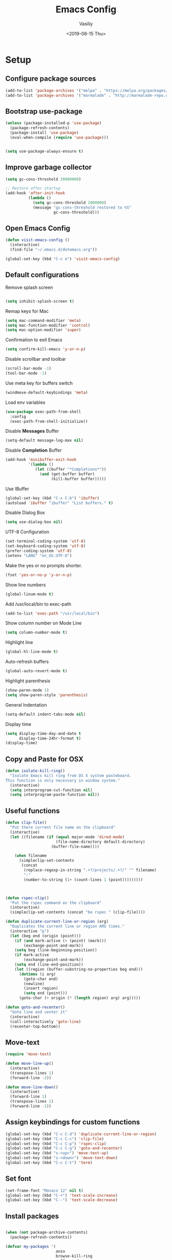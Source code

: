 #+TITLE: Emacs Config
#+AUTHOR: Vasiliy
#+TOC: true
#+DATE: <2019-08-15 Thu>
* Setup

** Configure package sources

   #+BEGIN_SRC emacs-lisp
     (add-to-list 'package-archives '("melpa" . "https://melpa.org/packages/") t)
     (add-to-list 'package-archives '("marmalade" . "http://marmalade-repo.org/packages/"))
   #+END_SRC

** Bootstrap use-package

   #+BEGIN_SRC emacs-lisp
     (unless (package-installed-p 'use-package)
       (package-refresh-contents)
       (package-install 'use-package)
       (eval-when-compile (require 'use-package)))


     (setq use-package-always-ensure t)
   #+END_SRC

** Improve garbage collector
   #+BEGIN_SRC emacs-lisp
     (setq gc-cons-threshold 20000000)

     ;; Restore after startup
     (add-hook 'after-init-hook
               (lambda ()
                 (setq gc-cons-threshold 2000000)
                 (message "gc-cons-threshold restored to %S"
                          gc-cons-threshold)))
   #+END_SRC

** Open Emacs Config
   #+BEGIN_SRC emacs-lisp
     (defun visit-emacs-config ()
       (interactive)
       (find-file "~/.emacs.d/dotemacs.org"))

     (global-set-key (kbd "C-c e") 'visit-emacs-config)
   #+END_SRC
** Default configurations

   Remove splash screen

   #+BEGIN_SRC emacs-lisp

     (setq inhibit-splash-screen t)

   #+END_SRC

   Remap keys for Mac

   #+BEGIN_SRC emacs-lisp
     (setq mac-command-modifier 'meta)
     (setq mac-function-modifier 'control)
     (setq mac-option-modifier 'super)
   #+END_SRC

   Confirmation to exit Emacs

   #+BEGIN_SRC emacs-lisp
     (setq confirm-kill-emacs 'y-or-n-p)
   #+END_SRC

   Disable scrollbar and toolbar

   #+BEGIN_SRC emacs-lisp
     (scroll-bar-mode -1)
     (tool-bar-mode -1)
   #+END_SRC

   Use meta key for buffers switch
   #+BEGIN_SRC emacs-lisp
     (windmove-default-keybindings 'meta)
   #+END_SRC

   Load env variables
   #+BEGIN_SRC emacs-lisp
     (use-package exec-path-from-shell
       :config
       (exec-path-from-shell-initialize))
   #+END_SRC

   Disable *Messages* Buffer

   #+BEGIN_SRC emacs-lisp
     (setq-default message-log-max nil)
   #+END_SRC

   Disable *Completion* Buffer

   #+BEGIN_SRC emacs-lisp
     (add-hook 'minibuffer-exit-hook
               '(lambda ()
                  (let ((buffer "*Completions*"))
                    (and (get-buffer buffer)
                         (kill-buffer buffer)))))
   #+END_SRC

   Use IBuffer

   #+BEGIN_SRC emacs-lisp
     (global-set-key (kbd "C-x C-b") 'ibuffer)
     (autoload 'ibuffer "ibuffer" "List buffers." t)
   #+END_SRC

   Disable Dialog Box

   #+BEGIN_SRC emacs-lisp
     (setq use-dialog-box nil)
   #+END_SRC

   UTF-8 Configuration

   #+BEGIN_SRC emacs-lisp
     (set-terminal-coding-system 'utf-8)
     (set-keyboard-coding-system 'utf-8)
     (prefer-coding-system 'utf-8)
     (setenv "LANG" "en_US.UTF-8")
   #+END_SRC

   Make the yes or no prompts shorter.

   #+BEGIN_SRC emacs-lisp
     (fset 'yes-or-no-p 'y-or-n-p)
   #+END_SRC

   Show line numbers

   #+BEGIN_SRC emacs-lisp
     (global-linum-mode t)
   #+END_SRC

   Add /usr/local/bin to exec-path
   #+BEGIN_SRC emacs-lisp
     (add-to-list 'exec-path "/usr/local/bin")
   #+END_SRC

   Show column number on Mode Line

   #+BEGIN_SRC emacs-lisp
     (setq column-number-mode t)
   #+END_SRC

   Highlight line

   #+BEGIN_SRC emacs-lisp
     (global-hl-line-mode t)
   #+END_SRC

   Auto-refresh buffers

   #+BEGIN_SRC emacs-lisp
     (global-auto-revert-mode t)
   #+END_SRC

   Highlight parenthesis

   #+BEGIN_SRC emacs-lisp
     (show-paren-mode 1)
     (setq show-paren-style 'parenthesis)
   #+END_SRC

   General Indentation

   #+BEGIN_SRC emacs-lisp
     (setq-default indent-tabs-mode nil)
   #+END_SRC

   Display time

   #+BEGIN_SRC emacs-lisp
     (setq display-time-day-and-date t
           display-time-24hr-format t)
     (display-time)
   #+END_SRC

** Copy and Paste for OSX

   #+BEGIN_SRC emacs-lisp
     (defun isolate-kill-ring()
       "Isolate Emacs kill ring from OS X system pasteboard.
     This function is only necessary in window system."
       (interactive)
       (setq interprogram-cut-function nil)
       (setq interprogram-paste-function nil))
   #+END_SRC

** Useful functions
   #+BEGIN_SRC emacs-lisp
     (defun clip-file()
       "Put there current file name on the clipboard"
       (interactive)
       (let ((filename (if (equal major-mode 'dired-mode)
                           (file-name-directory default-directory)
                         (buffer-file-name))))

         (when filename
           (simpleclip-set-contents
            (concat
             (replace-regexp-in-string ".+?/projects/.+?/" "" filename)
             ":"
             (number-to-string (1+ (count-lines 1 (point)))))))))



     (defun rspec-clip()
       "Put the rspec command on the clipboard"
       (interactive)
       (simpleclip-set-contents (concat "be rspec " (clip-file))))

     (defun duplicate-current-line-or-region (arg)
       "Duplicates the current line or region ARG times."
       (interactive "p")
       (let (beg end (origin (point)))
         (if (and mark-active (> (point) (mark)))
             (exchange-point-and-mark))
         (setq beg (line-beginning-position))
         (if mark-active
             (exchange-point-and-mark))
         (setq end (line-end-position))
         (let ((region (buffer-substring-no-properties beg end)))
           (dotimes (i arg)
             (goto-char end)
             (newline)
             (insert region)
             (setq end (point)))
           (goto-char (+ origin (* (length region) arg) arg)))))

     (defun goto-and-recenter()
       "Goto line and center it"
       (interactive)
       (call-interactively 'goto-line)
       (recenter-top-bottom))
   #+END_SRC

** Move-text
   #+BEGIN_SRC emacs-lisp
     (require 'move-text)

     (defun move-line-up()
       (interactive)
       (transpose-lines 1)
       (forward-line -2))

     (defun move-line-down()
       (interactive)
       (forward-line 1)
       (transpose-lines 1)
       (forward-line -1))
   #+END_SRC

** Assign keybindings for custom functions
   #+BEGIN_SRC emacs-lisp
     (global-set-key (kbd "C-c C-d") 'duplicate-current-line-or-region)
     (global-set-key (kbd "C-c C-c") 'clip-file)
     (global-set-key (kbd "C-c C-p") 'rspec-clip)
     (global-set-key (kbd "C-c C-g") 'goto-and-recenter)
     (global-set-key (kbd "s-<up>") 'move-text-up)
     (global-set-key (kbd "s-<down>") 'move-text-down)
     (global-set-key (kbd "C-c C-t") 'term)
   #+END_SRC

** Set font
   #+BEGIN_SRC emacs-lisp
     (set-frame-font "Monaco 12" nil t)
     (global-set-key (kbd "C-+") 'text-scale-increase)
     (global-set-key (kbd "C--") 'text-scale-decrease)
   #+END_SRC

** Install packages
   #+BEGIN_SRC emacs-lisp

     (when (not package-archive-contents)
       (package-refresh-contents))

     (defvar my-packages '(
                           anzu
                           browse-kill-ring
                           coffee-mode
                           company
                           company-flx
                           flx-ido
                           haml-mode
                           ido-vertical-mode
                           atom-one-dark-theme
                           multiple-cursors
                           projectile
                           bundler
                           which-key
                           sass-mode
                           web-mode
                           neotree
                           ag
                           robe
                           rspec-mode
                           focus-autosave-mode
                           projectile-rails
                           exec-path-from-shell
                           magit
                           nyan-mode
                           ruby-tools
                           move-text
                           real-auto-save
                           multiple-cursors
                           expand-region
                           ace-jump-mode
                           fill-column-indicator
                           dimmer
                           simpleclip
                           docker
                           moody
                           org-bullets
                           ivy
                           counsel
                           doom-themes
                           osx-lib
                           wgrep-ag
                           babel
                           rubocop
                           slim-mode
                           yaml-mode))

     (dolist (p my-packages)
       (when (not (package-installed-p p))
         (package-install p)))

   #+END_SRC



** Full screen
   #+BEGIN_SRC emacs-lisp
     (custom-set-variables
      '(initial-frame-alist (quote ((fullscreen . maximized)))))
   #+END_SRC

** Custom variables

   #+BEGIN_SRC emacs-lisp
     '(custom-safe-themes
       (quote
        ("d677ef584c6dfc0697901a44b885cc18e206f05114c8a3b7fde674fce6180879" "8aebf25556399b58091e533e455dd50a6a9cba958cc4ebb0aab175863c25b9a4" "0f0022c8091326c9894b707df2ae58dd51527b0cf7abcb0a310fb1e7bda78cd2" "f67652440b66223b66a4d3e9c0ddeddbf4a6560182fa38693bdc4d940ce43a2e" "0eef522d30756a80b28333f05c7eed5721f2ba9b3eaaff244ea4c6f6a1b8ac62" "8d737627879eff1bbc7e3ef1e9adc657207d9bf74f9abb6e0e53a6541c5f2e88" "5310b88333fc64c0cb34a27f42fa55ce371438a55f02ac7a4b93519d148bd03d" "08b8807d23c290c840bbb14614a83878529359eaba1805618b3be7d61b0b0a32" "67e998c3c23fe24ed0fb92b9de75011b92f35d3e89344157ae0d544d50a63a72" "ff7625ad8aa2615eae96d6b4469fcc7d3d20b2e1ebc63b761a349bebbb9d23cb" default)))
     '(grep-highlight-matches (quote auto))
     '(ido-enable-flex-matching t)
     '(ido-mode (quote both) nil (ido))
     '(initial-frame-alist (quote ((fullscreen . maximized))))
     '(js-indent-level 2)
     '(list-matching-lines-default-context-lines 1)
     '(magit-diff-use-overlays nil)
     '(org-babel-load-languages (quote ((emacs-lisp . t) (shell . t) (ruby . t))))
     '(org-confirm-babel-evaluate nil)
     '(org-export-backends (quote (ascii html icalendar latex md odt confluence)))
     '(org-todo-keyword-faces (quote (("PROGRESS" . "lightblue") ("WAITING" . "yellow"))))
     '(package-selected-packages
       (quote
        (centaur-tabs plantuml-mode alchemist slim-mode lsp-mode doom-modeline ac-R go-mode slack csv-mode flycheck org-beautify-theme ox-jira confluence smex dired-details babel org-babel-eval-in-repl htmlize org-bullets counsel-tramp spaceline-all-the-icons swiper swiper-helm avy org-jira moody pdf-tools powerline-evil spaceline eldoc-eval shrink-path org-journal wgrep-ag ov aes use-package omnibox rbenv projectile-rails move-text move-line focus-autosave-mode robe markdown-mode elixir-mode window-purpose fill-column-indicator flyspell-correct expand-region mark-multiple color-theme-sanityinc-tomorrow zenburn solarized-theme doom-themes ace-jump-mode smartparens ruby-tools minimap enh-ruby-mode nyan-mode company-flx which-key bundler rspec-mode magit real-auto-save atom-one-dark-theme zenburn-theme dracula-theme yaml-mode ag web-mode sass-mode projectile multiple-cursors monokai-theme ido-vertical-mode haml-mode flx-ido company coffee-mode browse-kill-ring)))
     '(projectile-tags-backend (quote etags-select))
     '(projectile-tags-command
       "ctags -Re --extra=+fq --exclude=db --exclude=doc --exclude=log --exclude=tmp --exclude=.git --exclude=public --exclude=node_modules --exclude=vendor .")
     '(ruby-align-to-stmt-keywords t)
     '(standard-indent 2)
   #+END_SRC

** Decode keys for iTerm
   #+BEGIN_SRC emacs-lisp
     (define-key input-decode-map "\e[1;6D" [C-S-left])
     (define-key input-decode-map "\e[1;5C" [C-S-right])
     (define-key input-decode-map "\e[1;6A" [C-S-up])
     (define-key input-decode-map "\e[1;6B" [C-S-down])

     (define-key input-decode-map "\e[1;10A" [M-S-up])
     (define-key input-decode-map "\e[1;10B" [M-S-down])
     (define-key input-decode-map "\e[1;10C" [M-S-right])
     (define-key input-decode-map "\e[1;10D" [M-S-left])

     (define-key input-decode-map "\e[1;3A" [M-up])
     (define-key input-decode-map "\e[1;3B" [M-down])
     (define-key input-decode-map "\e[1;3C" [M-right])
     (define-key input-decode-map "\e[1;3D" [M-left])
   #+END_SRC

** Use Atom theme
   #+BEGIN_SRC emacs-lisp
     (load-theme 'atom-one-dark t)
   #+END_SRC

** Align Regexp Using Spaces

   #+BEGIN_SRC emacs-lisp
     (defadvice align-regexp (around align-regexp-with-spaces activate)
       (let ((indent-tabs-mode nil))
         ad-do-it))
   #+END_SRC

** Which key
   #+BEGIN_SRC emacs-lisp
     (use-package which-key
       :config
       (which-key-mode)
       (which-key-setup-side-window-right))
   #+END_SRC

** Bundler

   #+BEGIN_SRC emacs-lisp
     (require 'bundler)
     (global-set-key (kbd "C-c i") 'bundle-install)
     (global-set-key (kbd "C-c c") 'bundle-console)
   #+END_SRC

** Remove trailing whitespace
   #+BEGIN_SRC emacs-lisp
     (add-hook 'before-save-hook 'delete-trailing-whitespace)
   #+END_SRC

** Start server
   #+BEGIN_SRC emacs-lisp
     (server-start)
   #+END_SRC

** IDO and FLX-IDO
   #+BEGIN_SRC emacs-lisp
     (require 'flx-ido)
     (flx-ido-mode)

     (require 'ido-vertical-mode)
     (ido-mode 1)
     (ido-vertical-mode 1)
     (ido-everywhere 1)
     (flx-ido-mode 1)
     (setq ido-enable-flex-matching t)
     (setq ido-use-faces nil)
   #+END_SRC

** Coding
*** Elixir

    Alchemist

    #+BEGIN_SRC emacs-lisp
      (require 'alchemist)
      (setq alchemist-mix-test-task "espec")
      (setq alchemist-goto-elixir-source-dir "~/.asdf/installs/elixir/1.8/")

      (defun alchemist-utils-test-file-p ()
        "Return non-nil `current-buffer' holds an Elixir test file."
        (string-match "_spec\\.exs$" (or (buffer-file-name) "")))
    #+END_SRC

*** Ruby

    #+BEGIN_SRC emacs-lisp
      (setq ruby-insert-encoding-magic-comment nil)

      (eval-after-load "hideshow"
        '(add-to-list 'hs-special-modes-alist
                      `(ruby-mode
                        ,(rx (or "def" "class" "module" "{" "["))
                        ,(rx (or "}" "]" "end"))
                        ,(rx (or "#" "=begin"))
                        ruby-forward-sexp nil)))
    #+END_SRC

    Fix identation

    #+BEGIN_SRC emacs-lisp
      (setq ruby-deep-indent-paren nil)
    #+END_SRC

*** JS

    Fix identation

    #+BEGIN_SRC emacs-lisp
      (setq js-deep-indent-paren nil)
    #+END_SRC

    #+BEGIN_SRC emacs-lisp
      (setq js-mode-hook
            (function (lambda ()
                        (setq indent-tabs-mode nil)
                        (setq c-indent-level 2))))
    #+END_SRC

*** Ruby-Tools
    #+BEGIN_SRC emacs-lisp
      (require 'ruby-tools)
      (add-hook 'ruby-mode-hook 'ruby-tools-mode)
    #+END_SRC

*** Web-Mode

    #+BEGIN_SRC emacs-lisp
      (require 'web-mode)
      (add-to-list 'auto-mode-alist '("\\.erb\\'" . web-mode))
    #+END_SRC

*** Rspec-Mode


    #+BEGIN_SRC emacs-lisp
      (require 'rspec-mode)
      (add-hook 'ruby-mode-hook 'rspec-mode)
                                              ;(add-hook 'enh-ruby-mode-hook 'rspec-mode)
      (setq compilation-scroll-output t)
      (setq rspec-use-spring-when-possible nil)
      (setenv "PAGER" (executable-find "cat"))
      (add-hook 'after-init-hook 'inf-ruby-switch-setup)
                                              ;(add-hook 'compilation-filter-hook 'inf-ruby-auto-enter)

      (setq inf-ruby-first-prompt-pattern "\\([[0-9]+] \\)?.*([^)]+)")
      (setq inf-ruby-prompt-pattern "\\([[0-9]+] \\)?.*([^)]+)")
    #+END_SRC

*** Rbenv
    #+BEGIN_SRC emacs-lisp
      (require 'rbenv)
      (global-rbenv-mode)
    #+END_SRC

*** Slim mode

    #+BEGIN_SRC emacs-lisp

      (require 'slim-mode)
      (add-to-list 'auto-mode-alist '("\\.slime\\'" . slim-mode))

    #+END_SRC

*** Rubocop
    #+BEGIN_SRC emacs-lisp
      (require 'rubocop)
      (add-hook 'ruby-mode-hook #'rubocop-mode)
    #+END_SRC

*** Agressive indent
    #+BEGIN_SRC emacs-lisp
      (use-package aggressive-indent)
    #+END_SRC

*** Projectile
    #+BEGIN_SRC emacs-lisp
      (use-package projectile
        :init
        (setq projectile-enable-caching t)
        (setq projectile-switch-project-action 'projectile-dired)
        (setq tags-add-tables nil)
        :config
        (define-key projectile-mode-map (kbd "C-c p") 'projectile-command-map)
        (projectile-mode +1))
    #+END_SRC

** Company Mode

   #+BEGIN_SRC emacs-lisp
     (add-hook 'after-init-hook 'global-company-mode)
     (global-set-key (kbd "C-SPC") 'company-complete)

     (with-eval-after-load 'company
       (company-flx-mode +1))

   #+END_SRC

** Ag

   #+BEGIN_SRC emacs-lisp
     (setq ag-reuse-window 't)
     (setq ag-reuse-buffers 't)
     (setq ag-highlight-search t)
   #+END_SRC

** Neo Tree

   #+BEGIN_SRC emacs-lisp
     (defun switch-to-previous-buffer ()
       "Switch to previously open buffer.
     Repeated invocations toggle between the two most recently open buffers."
       (interactive)
       (switch-to-buffer (other-buffer (current-buffer) 1)))

     (defun smart-projectile-action ()
       (funcall 'projectile-dired)
       (funcall 'neotree-projectile-action)
       (funcall 'switch-to-previous-buffer))

   #+END_SRC

   #+BEGIN_SRC emacs-lisp
     (use-package neotree
       :init
       (setq neo-smart-open t)
       (setq projectile-switch-project-action 'smart-projectile-action)
       :config
       (global-set-key [f8] 'neotree-toggle)
       (global-set-key (kbd "C-|") 'neotree-show))
   #+END_SRC

** Ace jump

   #+BEGIN_SRC emacs-lisp
     (use-package ace-jump-mode
       :bind ("M-m" . ace-jump-mode)
       :init
       (setq ace-jump-mode-case-fold t))
   #+END_SRC

** Multiple-cursors

   #+BEGIN_SRC emacs-lisp
     (global-set-key (kbd "C->") 'mc/mark-all-like-this)
   #+END_SRC

** Expand region

   #+BEGIN_SRC emacs-lisp
     (use-package expand-region
       :bind ("C-@" . er/expand-region))
   #+END_SRC

** Fill column indication

   #+BEGIN_SRC emacs-lisp
     (require 'fill-column-indicator)
     (setq fci-rule-column 80)
     (add-hook 'prog-mode-hook 'fci-mode)
     (global-set-key (kbd "C-@") 'er/expand-region)
   #+END_SRC

** Comment line
   #+BEGIN_SRC emacs-lisp
     (global-set-key (kbd "M-;") 'comment-line)
   #+END_SRC

** Terminal
   #+BEGIN_SRC emacs-lisp
     (setq explicit-shell-file-name "/bin/zsh")
   #+END_SRC

** Projectile Rails
   #+BEGIN_SRC emacs-lisp
     (projectile-rails-global-mode)
   #+END_SRC

** Dimmer
   #+BEGIN_SRC emacs-lisp
     (require 'dimmer)
     (dimmer-mode)
   #+END_SRC

** Simpleclip
   #+BEGIN_SRC emacs-lisp
     (require 'simpleclip)
     (simpleclip-mode 1)
   #+END_SRC

** Docker
   #+BEGIN_SRC emacs-lisp
     (docker-global-mode)
   #+END_SRC

** Moody
   #+BEGIN_SRC emacs-lisp
     (use-package moody
       :config
       (setq x-underline-at-descent-line t)
       (moody-replace-mode-line-buffer-identification)
       (moody-replace-vc-mode))
   #+END_SRC

** Tramp
   #+BEGIN_SRC emacs-lisp
     (setq tramp-default-method "ssh")
   #+END_SRC

** Ivy

   #+BEGIN_SRC emacs-lisp
     (ivy-mode 1)
     (setq ivy-use-virtual-buffers t)
     (setq enable-recursive-minibuffers t)
     (global-set-key "\C-s" 'swiper)
     (global-set-key (kbd "C-c C-r") 'ivy-resume)
     (global-set-key (kbd "<f6>") 'ivy-resume)
     (global-set-key (kbd "M-x") 'counsel-M-x)
     (global-set-key (kbd "C-x C-f") 'counsel-find-file)
     (global-set-key (kbd "<f1> f") 'counsel-describe-function)
     (global-set-key (kbd "<f1> v") 'counsel-describe-variable)
     (global-set-key (kbd "<f1> l") 'counsel-find-library)
     (global-set-key (kbd "<f2> i") 'counsel-info-lookup-symbol)
     (global-set-key (kbd "<f2> u") 'counsel-unicode-char)
     (define-key minibuffer-local-map (kbd "C-r") 'counsel-minibuffer-history)
   #+END_SRC

** Doom Themes
   #+BEGIN_SRC emacs-lisp
     (require 'doom-themes)

     (doom-themes-neotree-config)
     (doom-themes-org-config)
     (doom-themes-visual-bell-config)
   #+END_SRC
** Org-Bullets
   #+BEGIN_SRC emacs-lisp
     (use-package org-bullets
       :init
       (add-hook 'org-mode-hook #'org-bullets-mode))
   #+END_SRC

** Org Settings

   #+BEGIN_SRC emacs-lisp
     (setq org-src-fontify-natively t)
     (setq org-src-tab-acts-natively t)
     (setq org-src-window-setup 'current-window)
     (add-hook 'org-mode-hook 'flyspell-mode)

     (setq org-directory "~/Dropbox/org/mode")

     (defun org-file-path (filename)
       "Return the absolute address of an org file, given its relative name."
       (concat (file-name-as-directory org-directory) filename))

     (setq org-index-file (org-file-path "Inbox.org"))
     (setq org-work-file (org-file-path "Work.org"))
     (setq org-default-notes-file (org-file-path "Notes.org"))
     (setq org-refile-targets
           '((org-index-file :maxlevel . 1)
             (org-work-file :maxlevel . 1)))
     (setq org-archive-location
           (concat (org-file-path "archive.org") "::* From %s"))

     (setq org-agenda-files (list org-index-file))
     (setq org-log-done 'time)

     (define-key global-map "\C-cl" 'org-store-link)
     (define-key global-map "\C-ca" 'org-agenda)
     (define-key global-map "\C-cc" 'org-capture)

     (defun open-index-file ()
       "Open the master org TODO list."
       (interactive)
       (find-file org-index-file)
       (flycheck-mode -1)
       (end-of-buffer))

     (defun open-work-file ()
       "Open the work org TODO list."
       (interactive)
       (find-file org-work-file)
       (flycheck-mode -1)
       (end-of-buffer))

     (global-set-key (kbd "C-c o") 'open-index-file)
     (global-set-key (kbd "C-c w") 'open-work-file)
   #+END_SRC

** Doom Modeline
   #+BEGIN_SRC emacs-lisp
     (require 'doom-modeline)
     (doom-modeline-mode 1)

     (setq doom-modeline-major-mode-color-icon 't)
     (setq doom-modeline-minor-modes nil)
   #+END_SRC

** Highlight todo words
   #+BEGIN_SRC emacs-lisp
     (defun my/highlight-todo-like-words ()
       (font-lock-add-keywords
        nil `(("\\<\\(FIXME\\|TODO\\)"
               1 font-lock-warning-face t))))

     (add-hook 'prog-mode-hook 'my/highlight-todo-like-words)
   #+END_SRC

** Backups
   #+BEGIN_SRC emacs-lisp
     (setq backup-directory-alist `(("." . "~/.saves")))

     (setq backup-directory-alist
           `((".*" . ,temporary-file-directory)))
     (setq auto-save-file-name-transforms
           `((".*" ,temporary-file-directory t)))
   #+END_SRC

** Custom set faces
   #+BEGIN_SRC emacs-lisp
     (custom-set-faces
      ;; custom-set-faces was added by Custom.
      ;; If you edit it by hand, you could mess it up, so be careful.
      ;; Your init file should contain only one such instance.
      ;; If there is more than one, they won't work right.
      '(font-lock-string-face ((((class color) (min-colors 88) (background light)) (:foreground "Forest Green"))))
      '(font-lock-warning-face ((t (:foreground "#F6D55C" :weight bold)))))
   #+END_SRC

** Auto-save mode
   Save buffer every time it is changed

   #+BEGIN_SRC emacs-lisp
     (require 'focus-autosave-mode)
     (focus-autosave-mode 1)

     (defadvice switch-to-buffer (before save-buffer-now activate)
       (when buffer-file-name (save-buffer)))
     (defadvice other-window (before other-window-now activate)
       (when buffer-file-name (save-buffer)))
     (defadvice windmove-up (before other-window-now activate)
       (when buffer-file-name (save-buffer)))
     (defadvice windmove-down (before other-window-now activate)
       (when buffer-file-name (save-buffer)))
     (defadvice windmove-left (before other-window-now activate)
       (when buffer-file-name (save-buffer)))
     (defadvice windmove-right (before other-window-now activate)
       (when buffer-file-name (save-buffer)))
   #+END_SRC

** Magit configuration

   #+BEGIN_SRC emacs-lisp
     (use-package magit
       :bind (("s-m" . nil)
              ("C-c g" . magit-status)
              ("C-c f" . magit-log-buffer-file)
              ("C-c b" . magit-blame)))
   #+END_SRC

